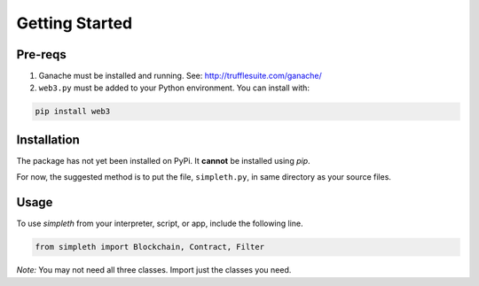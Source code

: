 Getting Started
===============

Pre-reqs
********

#.  Ganache must be installed and running. See: http://trufflesuite.com/ganache/
#.  ``web3.py`` must be added to your Python environment. You can install with:

.. code-block:: python

   pip install web3

Installation
************
The package has not yet been installed on PyPi.
It **cannot** be installed using *pip*.

For now, the suggested method is to put the file, ``simpleth.py``, in
same directory as your source files.

Usage
*****
To use `simpleth` from your interpreter, script, or app, include the
following line.

.. code-block:: python

   from simpleth import Blockchain, Contract, Filter

*Note:* You may not need all three classes. Import just the classes you
need.